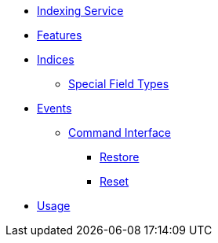 // INDEX
* xref:index.adoc[Indexing Service]

// FEATURES
* xref:index.adoc#features[Features]

* xref:index.adoc#indices[Indices]
** xref:index.adoc#indices_special_field_types[Special Field Types]

// EVENTS
* xref:index.adoc#events[Events]
** xref:index.adoc#events_command_interface[Command Interface]
*** xref:index.adoc#events_command_interface_restore[Restore]
*** xref:index.adoc#events_command_interface_reset[Reset]

* xref:index.adoc#usage[Usage]
